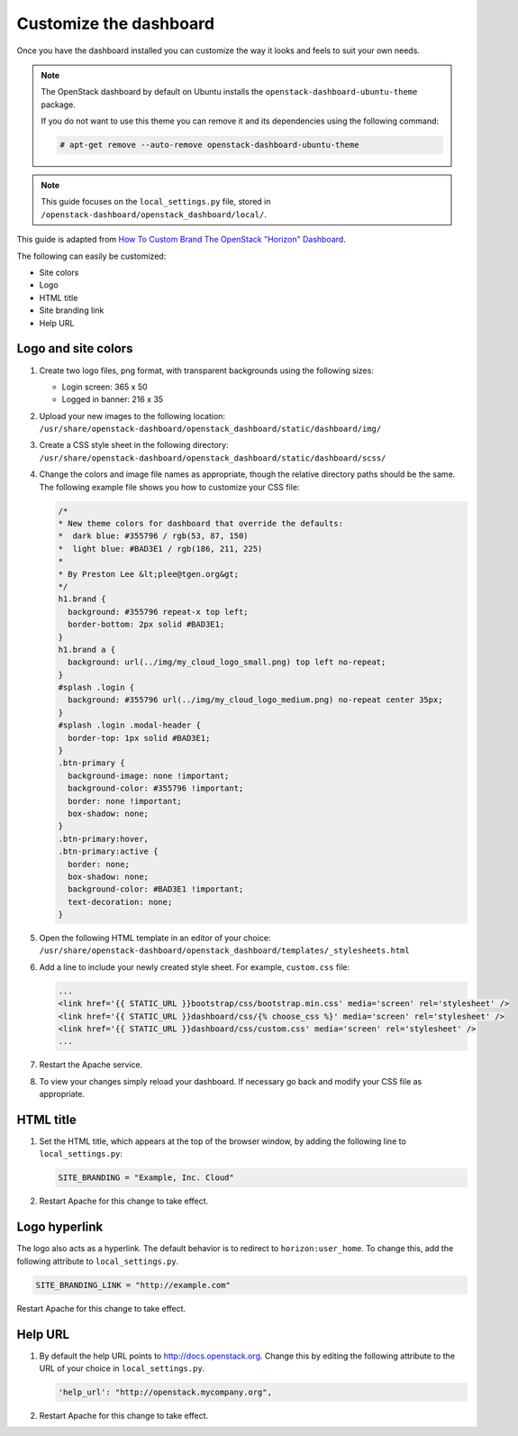 =======================
Customize the dashboard
=======================

Once you have the dashboard installed you can customize the way it looks
and feels to suit your own needs.

.. note::

   The OpenStack dashboard by default on Ubuntu installs the
   ``openstack-dashboard-ubuntu-theme`` package.

   If you do not want to use this theme you can remove it and its
   dependencies using the following command:

   .. code-block:: console

      # apt-get remove --auto-remove openstack-dashboard-ubuntu-theme

.. note::

   This guide focuses on the ``local_settings.py`` file, stored in
   ``/openstack-dashboard/openstack_dashboard/local/``.

This guide is adapted from `How To Custom Brand The OpenStack "Horizon"
Dashboard <http://www.prestonlee.com/2012/05/09/
how-to-custom-brand-the-openstack-horizon-dashboard/>`_.

The following can easily be customized:

* Site colors
* Logo
* HTML title
* Site branding link
* Help URL

Logo and site colors
--------------------

#. Create two logo files, png format, with transparent backgrounds using
   the following sizes:

   * Login screen: 365 x 50
   * Logged in banner: 216 x 35

#. Upload your new images to the following location:
   ``/usr/share/openstack-dashboard/openstack_dashboard/static/dashboard/img/``

#. Create a CSS style sheet in the following directory:
   ``/usr/share/openstack-dashboard/openstack_dashboard/static/dashboard/scss/``

#. Change the colors and image file names as appropriate, though the relative
   directory paths should be the same. The following example file shows you
   how to customize your CSS file:

   .. code-block:: css

      /*
      * New theme colors for dashboard that override the defaults:
      *  dark blue: #355796 / rgb(53, 87, 150)
      *  light blue: #BAD3E1 / rgb(186, 211, 225)
      *
      * By Preston Lee &lt;plee@tgen.org&gt;
      */
      h1.brand {
        background: #355796 repeat-x top left;
        border-bottom: 2px solid #BAD3E1;
      }
      h1.brand a {
        background: url(../img/my_cloud_logo_small.png) top left no-repeat;
      }
      #splash .login {
        background: #355796 url(../img/my_cloud_logo_medium.png) no-repeat center 35px;
      }
      #splash .login .modal-header {
        border-top: 1px solid #BAD3E1;
      }
      .btn-primary {
        background-image: none !important;
        background-color: #355796 !important;
        border: none !important;
        box-shadow: none;
      }
      .btn-primary:hover,
      .btn-primary:active {
        border: none;
        box-shadow: none;
        background-color: #BAD3E1 !important;
        text-decoration: none;
      }

#. Open the following HTML template in an editor of your choice:
   ``/usr/share/openstack-dashboard/openstack_dashboard/templates/_stylesheets.html``

#. Add a line to include your newly created style sheet.
   For example, ``custom.css`` file:

   .. code-block:: html

      ...
      <link href='{{ STATIC_URL }}bootstrap/css/bootstrap.min.css' media='screen' rel='stylesheet' />
      <link href='{{ STATIC_URL }}dashboard/css/{% choose_css %}' media='screen' rel='stylesheet' />
      <link href='{{ STATIC_URL }}dashboard/css/custom.css' media='screen' rel='stylesheet' />
      ...

#. Restart the Apache service.

#. To view your changes simply reload your dashboard.
   If necessary go back and modify your CSS file as appropriate.

HTML title
----------

#. Set the HTML title, which appears at the top of the browser window,
   by adding the following line to ``local_settings.py``:

   .. code-block:: ini

      SITE_BRANDING = "Example, Inc. Cloud"

#. Restart Apache for this change to take effect.

Logo hyperlink
--------------

The logo also acts as a hyperlink. The default behavior is to redirect
to ``horizon:user_home``. To change this, add the following attribute
to ``local_settings.py``.

.. code-block:: ini

   SITE_BRANDING_LINK = "http://example.com"

Restart Apache for this change to take effect.

Help URL
--------

#. By default the help URL points to http://docs.openstack.org.
   Change this by editing the following attribute to the URL of
   your choice in ``local_settings.py``.

   .. code-block:: ini

      'help_url': "http://openstack.mycompany.org",

#. Restart Apache for this change to take effect.
